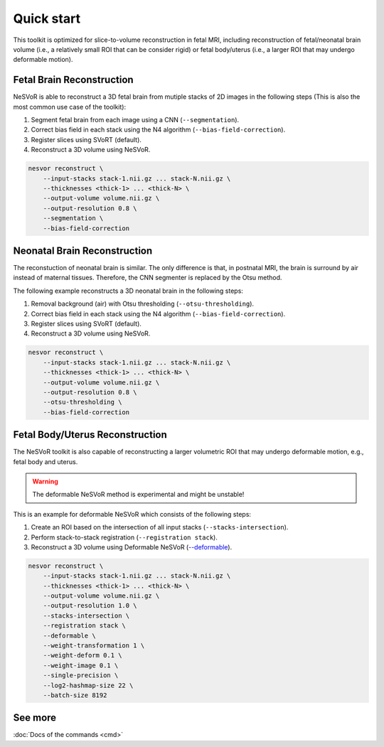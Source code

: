 Quick start
===========

This toolkit is optimized for slice-to-volume reconstruction in fetal MRI, including reconstruction of 
fetal/neonatal brain volume (i.e., a relatively small ROI that can be consider rigid) 
or fetal body/uterus (i.e., a larger ROI that may undergo deformable motion).

Fetal Brain Reconstruction
--------------------------

NeSVoR is able to reconstruct a 3D fetal brain from mutiple stacks of 2D images in the following steps 
(This is also the most common use case of the toolkit):

#. Segment fetal brain from each image using a CNN (``--segmentation``).
#. Correct bias field in each stack using the N4 algorithm (``--bias-field-correction``).
#. Register slices using SVoRT (default).
#. Reconstruct a 3D volume using NeSVoR.

.. code-block:: console

    nesvor reconstruct \
        --input-stacks stack-1.nii.gz ... stack-N.nii.gz \
        --thicknesses <thick-1> ... <thick-N> \
        --output-volume volume.nii.gz \
        --output-resolution 0.8 \
        --segmentation \
        --bias-field-correction

Neonatal Brain Reconstruction
-----------------------------

The reconstuction of neonatal brain is similar. 
The only difference is that, in postnatal MRI, 
the brain is surround by air instead of maternal tissues. 
Therefore, the CNN segmenter is replaced by the Otsu method.

The following example reconstructs a 3D neonatal brain in the following steps:

#. Removal background (air) with Otsu thresholding (``--otsu-thresholding``).
#. Correct bias field in each stack using the N4 algorithm (``--bias-field-correction``).
#. Register slices using SVoRT (default).
#. Reconstruct a 3D volume using NeSVoR.

.. code-block:: console

    nesvor reconstruct \
        --input-stacks stack-1.nii.gz ... stack-N.nii.gz \
        --thicknesses <thick-1> ... <thick-N> \
        --output-volume volume.nii.gz \
        --output-resolution 0.8 \
        --otsu-thresholding \
        --bias-field-correction

Fetal Body/Uterus Reconstruction
--------------------------------

The NeSVoR toolkit is also capable of reconstructing a larger volumetric ROI that may undergo deformable motion, 
e.g., fetal body and uterus. 

.. warning::
    The deformable NeSVoR method is experimental and might be unstable!

This is an example for deformable NeSVoR which consists of the following steps:

#. Create an ROI based on the intersection of all input stacks (``--stacks-intersection``).
#. Perform stack-to-stack registration (``--registration stack``).
#. Reconstruct a 3D volume using Deformable NeSVoR (`--deformable <reconstruct.html#deformable>`_).

.. code-block:: console

    nesvor reconstruct \
        --input-stacks stack-1.nii.gz ... stack-N.nii.gz \
        --thicknesses <thick-1> ... <thick-N> \
        --output-volume volume.nii.gz \
        --output-resolution 1.0 \
        --stacks-intersection \
        --registration stack \
        --deformable \
        --weight-transformation 1 \
        --weight-deform 0.1 \
        --weight-image 0.1 \
        --single-precision \
        --log2-hashmap-size 22 \
        --batch-size 8192

See more
--------

:doc:`Docs of the commands <cmd>`